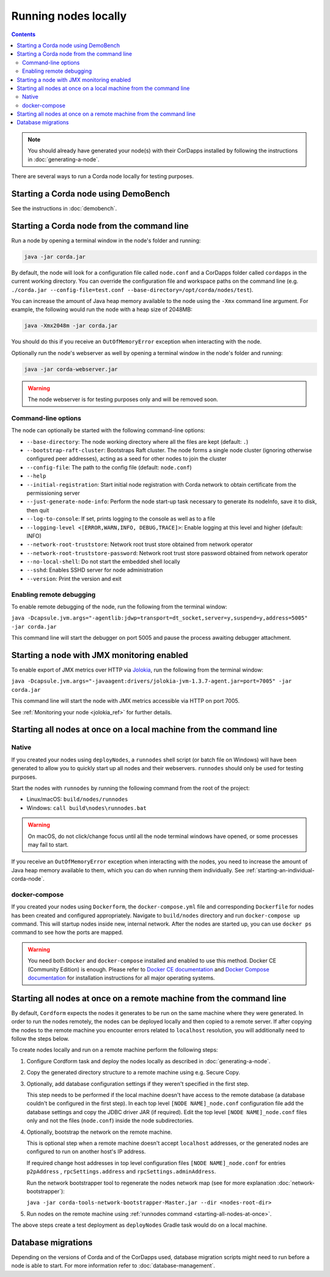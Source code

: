 Running nodes locally
=====================

.. contents::

.. note:: You should already have generated your node(s) with their CorDapps installed by following the instructions in
   :doc:`generating-a-node`.

There are several ways to run a Corda node locally for testing purposes.

Starting a Corda node using DemoBench
-------------------------------------
See the instructions in :doc:`demobench`.

.. _starting-an-individual-corda-node:

Starting a Corda node from the command line
-------------------------------------------
Run a node by opening a terminal window in the node's folder and running:

.. code-block:: shell

   java -jar corda.jar

By default, the node will look for a configuration file called ``node.conf`` and a CorDapps folder called ``cordapps``
in the current working directory. You can override the configuration file and workspace paths on the command line (e.g.
``./corda.jar --config-file=test.conf --base-directory=/opt/corda/nodes/test``).

You can increase the amount of Java heap memory available to the node using the ``-Xmx`` command line argument. For
example, the following would run the node with a heap size of 2048MB:

.. code-block:: shell

   java -Xmx2048m -jar corda.jar

You should do this if you receive an ``OutOfMemoryError`` exception when interacting with the node.

Optionally run the node's webserver as well by opening a terminal window in the node's folder and running:

.. code-block:: shell

   java -jar corda-webserver.jar

.. warning:: The node webserver is for testing purposes only and will be removed soon.

Command-line options
~~~~~~~~~~~~~~~~~~~~
The node can optionally be started with the following command-line options:

* ``--base-directory``: The node working directory where all the files are kept (default: ``.``)
* ``--bootstrap-raft-cluster``: Bootstraps Raft cluster. The node forms a single node cluster (ignoring otherwise configured peer
  addresses), acting as a seed for other nodes to join the cluster
* ``--config-file``: The path to the config file (default: ``node.conf``)
* ``--help``
* ``--initial-registration``: Start initial node registration with Corda network to obtain certificate from the permissioning
  server
* ``--just-generate-node-info``: Perform the node start-up task necessary to generate its nodeInfo, save it to disk, then
  quit
* ``--log-to-console``: If set, prints logging to the console as well as to a file
* ``--logging-level <[ERROR,WARN,INFO, DEBUG,TRACE]>``: Enable logging at this level and higher (default: INFO)
* ``--network-root-truststore``: Network root trust store obtained from network operator
* ``--network-root-truststore-password``: Network root trust store password obtained from network operator
* ``--no-local-shell``: Do not start the embedded shell locally
* ``--sshd``: Enables SSHD server for node administration
* ``--version``: Print the version and exit

Enabling remote debugging
~~~~~~~~~~~~~~~~~~~~~~~~~
To enable remote debugging of the node, run the following from the terminal window:

``java -Dcapsule.jvm.args="-agentlib:jdwp=transport=dt_socket,server=y,suspend=y,address=5005" -jar corda.jar``

This command line will start the debugger on port 5005 and pause the process awaiting debugger attachment.

Starting a node with JMX monitoring enabled
-------------------------------------------
To enable export of JMX metrics over HTTP via `Jolokia <https://jolokia.org/>`_, run the following from the terminal window:

``java -Dcapsule.jvm.args="-javaagent:drivers/jolokia-jvm-1.3.7-agent.jar=port=7005" -jar corda.jar``

This command line will start the node with JMX metrics accessible via HTTP on port 7005.

See :ref:`Monitoring your node <jolokia_ref>` for further details.

Starting all nodes at once on a local machine from the command line
-------------------------------------------------------------------

.. _starting-all-nodes-at-once:

Native
~~~~~~
If you created your nodes using ``deployNodes``, a ``runnodes`` shell script (or batch file on Windows) will have been
generated to allow you to quickly start up all nodes and their webservers. ``runnodes`` should only be used for testing
purposes.

Start the nodes with ``runnodes`` by running the following command from the root of the project:

* Linux/macOS: ``build/nodes/runnodes``
* Windows: ``call build\nodes\runnodes.bat``

.. warning:: On macOS, do not click/change focus until all the node terminal windows have opened, or some processes may
   fail to start.

If you receive an ``OutOfMemoryError`` exception when interacting with the nodes, you need to increase the amount of
Java heap memory available to them, which you can do when running them individually. See
:ref:`starting-an-individual-corda-node`.

docker-compose
~~~~~~~~~~~~~~
If you created your nodes using ``Dockerform``, the ``docker-compose.yml`` file and corresponding ``Dockerfile`` for
nodes has been created and configured appropriately. Navigate to ``build/nodes`` directory and run ``docker-compose up``
command. This will startup nodes inside new, internal network.
After the nodes are started up, you can use ``docker ps`` command to see how the ports are mapped.

.. warning:: You need both ``Docker`` and ``docker-compose`` installed and enabled to use this method. Docker CE
   (Community Edition) is enough. Please refer to `Docker CE documentation <https://www.docker.com/community-edition>`_
   and `Docker Compose documentation <https://docs.docker.com/compose/install/>`_ for installation instructions for all
   major operating systems.

Starting all nodes at once on a remote machine from the command line
--------------------------------------------------------------------

By default, ``Cordform`` expects the nodes it generates to be run on the same machine where they were generated.
In order to run the nodes remotely, the nodes can be deployed locally and then copied to a remote server.
If after copying the nodes to the remote machine you encounter errors related to ``localhost`` resolution, you will additionally need to follow the steps below.

To create nodes locally and run on a remote machine perform the following steps:

1. Configure Cordform task and deploy the nodes locally as described in :doc:`generating-a-node`.

2. Copy the generated directory structure to a remote machine using e.g. Secure Copy.

3. Optionally, add database configuration settings if they weren't specified in the first step.

   This step needs to be performed if the local machine doesn't have access to the remote database (a database couldn't be configured in the first step).
   In each top level ``[NODE NAME]_node.conf`` configuration file add the database settings and copy the JDBC driver JAR (if required).
   Edit the top level ``[NODE NAME]_node.conf`` files only and not the files (``node.conf``) inside the node subdirectories.

4. Optionally, bootstrap the network on the remote machine.

   This is optional step when a remote machine doesn't accept ``localhost`` addresses, or the generated nodes are configured to run on another host's IP address.

   If required change host addresses in top level configuration files ``[NODE NAME]_node.conf`` for entries ``p2pAddress`` , ``rpcSettings.address`` and  ``rpcSettings.adminAddress``.

   Run the network bootstrapper tool to regenerate the nodes network map (see for more explanation :doc:`network-bootstrapper`):

   ``java -jar corda-tools-network-bootstrapper-Master.jar --dir <nodes-root-dir>``

5. Run nodes on the remote machine using :ref:`runnodes command <starting-all-nodes-at-once>`.

The above steps create a test deployment as ``deployNodes`` Gradle task would do on a local machine.

Database migrations
-------------------
Depending on the versions of Corda and of the CorDapps used, database migration scripts might need to run before a node is able to start.
For more information refer to :doc:`database-management`.

